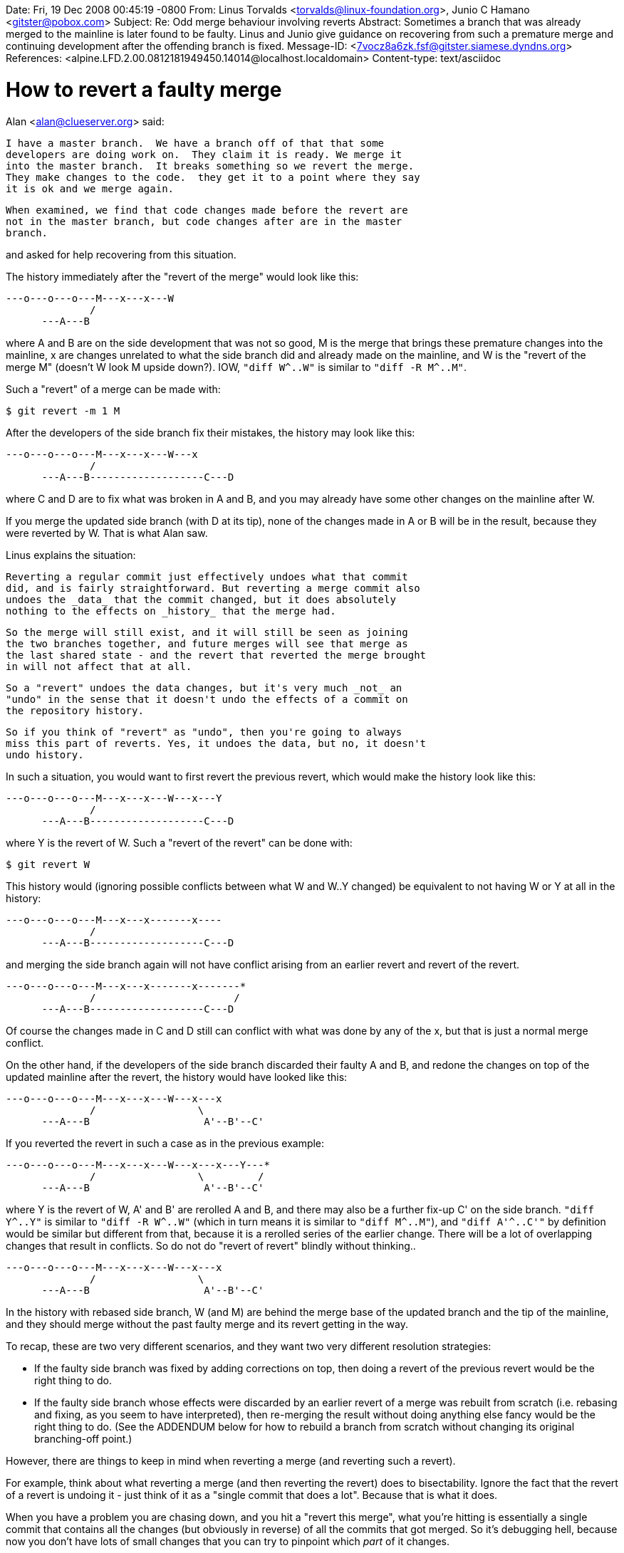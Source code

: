 Date: Fri, 19 Dec 2008 00:45:19 -0800
From: Linus Torvalds <torvalds@linux-foundation.org>, Junio C Hamano <gitster@pobox.com>
Subject: Re: Odd merge behaviour involving reverts
Abstract: Sometimes a branch that was already merged to the mainline
 is later found to be faulty.  Linus and Junio give guidance on
 recovering from such a premature merge and continuing development
 after the offending branch is fixed.
Message-ID: <7vocz8a6zk.fsf@gitster.siamese.dyndns.org>
References: <alpine.LFD.2.00.0812181949450.14014@localhost.localdomain>
Content-type: text/asciidoc

How to revert a faulty merge
============================

Alan <alan@clueserver.org> said:

    I have a master branch.  We have a branch off of that that some
    developers are doing work on.  They claim it is ready. We merge it
    into the master branch.  It breaks something so we revert the merge.
    They make changes to the code.  they get it to a point where they say
    it is ok and we merge again.

    When examined, we find that code changes made before the revert are
    not in the master branch, but code changes after are in the master
    branch.

and asked for help recovering from this situation.

The history immediately after the "revert of the merge" would look like
this:

 ---o---o---o---M---x---x---W
               /
       ---A---B

where A and B are on the side development that was not so good, M is the
merge that brings these premature changes into the mainline, x are changes
unrelated to what the side branch did and already made on the mainline,
and W is the "revert of the merge M" (doesn't W look M upside down?).
IOW, `"diff W^..W"` is similar to `"diff -R M^..M"`.

Such a "revert" of a merge can be made with:

    $ git revert -m 1 M

After the developers of the side branch fix their mistakes, the history
may look like this:

 ---o---o---o---M---x---x---W---x
               /
       ---A---B-------------------C---D

where C and D are to fix what was broken in A and B, and you may already
have some other changes on the mainline after W.

If you merge the updated side branch (with D at its tip), none of the
changes made in A or B will be in the result, because they were reverted
by W.  That is what Alan saw.

Linus explains the situation:

    Reverting a regular commit just effectively undoes what that commit
    did, and is fairly straightforward. But reverting a merge commit also
    undoes the _data_ that the commit changed, but it does absolutely
    nothing to the effects on _history_ that the merge had.

    So the merge will still exist, and it will still be seen as joining
    the two branches together, and future merges will see that merge as
    the last shared state - and the revert that reverted the merge brought
    in will not affect that at all.

    So a "revert" undoes the data changes, but it's very much _not_ an
    "undo" in the sense that it doesn't undo the effects of a commit on
    the repository history.

    So if you think of "revert" as "undo", then you're going to always
    miss this part of reverts. Yes, it undoes the data, but no, it doesn't
    undo history.

In such a situation, you would want to first revert the previous revert,
which would make the history look like this:

 ---o---o---o---M---x---x---W---x---Y
               /
       ---A---B-------------------C---D

where Y is the revert of W.  Such a "revert of the revert" can be done
with:

    $ git revert W

This history would (ignoring possible conflicts between what W and W..Y
changed) be equivalent to not having W or Y at all in the history:

 ---o---o---o---M---x---x-------x----
               /
       ---A---B-------------------C---D

and merging the side branch again will not have conflict arising from an
earlier revert and revert of the revert.

 ---o---o---o---M---x---x-------x-------*
               /                       /
       ---A---B-------------------C---D

Of course the changes made in C and D still can conflict with what was
done by any of the x, but that is just a normal merge conflict.

On the other hand, if the developers of the side branch discarded their
faulty A and B, and redone the changes on top of the updated mainline
after the revert, the history would have looked like this:

 ---o---o---o---M---x---x---W---x---x
               /                 \
       ---A---B                   A'--B'--C'

If you reverted the revert in such a case as in the previous example:

 ---o---o---o---M---x---x---W---x---x---Y---*
               /                 \         /
       ---A---B                   A'--B'--C'

where Y is the revert of W, A' and B' are rerolled A and B, and there may
also be a further fix-up C' on the side branch.  `"diff Y^..Y"` is similar
to `"diff -R W^..W"` (which in turn means it is similar to `"diff M^..M"`),
and `"diff A'^..C'"` by definition would be similar but different from that,
because it is a rerolled series of the earlier change.  There will be a
lot of overlapping changes that result in conflicts.  So do not do "revert
of revert" blindly without thinking..

 ---o---o---o---M---x---x---W---x---x
               /                 \
       ---A---B                   A'--B'--C'

In the history with rebased side branch, W (and M) are behind the merge
base of the updated branch and the tip of the mainline, and they should
merge without the past faulty merge and its revert getting in the way.

To recap, these are two very different scenarios, and they want two very
different resolution strategies:

 - If the faulty side branch was fixed by adding corrections on top, then
   doing a revert of the previous revert would be the right thing to do.

 - If the faulty side branch whose effects were discarded by an earlier
   revert of a merge was rebuilt from scratch (i.e. rebasing and fixing,
   as you seem to have interpreted), then re-merging the result without
   doing anything else fancy would be the right thing to do.
   (See the ADDENDUM below for how to rebuild a branch from scratch
   without changing its original branching-off point.)

However, there are things to keep in mind when reverting a merge (and
reverting such a revert).

For example, think about what reverting a merge (and then reverting the
revert) does to bisectability. Ignore the fact that the revert of a revert
is undoing it - just think of it as a "single commit that does a lot".
Because that is what it does.

When you have a problem you are chasing down, and you hit a "revert this
merge", what you're hitting is essentially a single commit that contains
all the changes (but obviously in reverse) of all the commits that got
merged. So it's debugging hell, because now you don't have lots of small
changes that you can try to pinpoint which _part_ of it changes.

But does it all work? Sure it does. You can revert a merge, and from a
purely technical angle, Git did it very naturally and had no real
troubles. It just considered it a change from "state before merge" to
"state after merge", and that was it. Nothing complicated, nothing odd,
nothing really dangerous. Git will do it without even thinking about it.

So from a technical angle, there's nothing wrong with reverting a merge,
but from a workflow angle it's something that you generally should try to
avoid.

If at all possible, for example, if you find a problem that got merged
into the main tree, rather than revert the merge, try _really_ hard to
bisect the problem down into the branch you merged, and just fix it, or
try to revert the individual commit that caused it.

Yes, it's more complex, and no, it's not always going to work (sometimes
the answer is: "oops, I really shouldn't have merged it, because it wasn't
ready yet, and I really need to undo _all_ of the merge"). So then you
really should revert the merge, but when you want to re-do the merge, you
now need to do it by reverting the revert.

ADDENDUM

Sometimes you have to rewrite one of a topic branch's commits *and* you can't
change the topic's branching-off point.  Consider the following situation:

 P---o---o---M---x---x---W---x
  \         /
   A---B---C

where commit W reverted commit M because it turned out that commit B was wrong
and needs to be rewritten, but you need the rewritten topic to still branch
from commit P (perhaps P is a branching-off point for yet another branch, and
you want be able to merge the topic into both branches).

The natural thing to do in this case is to checkout the A-B-C branch and use
"rebase -i P" to change commit B.  However this does not rewrite commit A,
because "rebase -i" by default fast-forwards over any initial commits selected
with the "pick" command.  So you end up with this:

 P---o---o---M---x---x---W---x
  \         /
   A---B---C   <-- old branch
    \
     B'---C'   <-- naively rewritten branch

To merge A-B'-C' into the mainline branch you would still have to first revert
commit W in order to pick up the changes in A, but then it's likely that the
changes in B' will conflict with the original B changes re-introduced by the
reversion of W.

However, you can avoid these problems if you recreate the entire branch,
including commit A:

   A'---B'---C'  <-- completely rewritten branch
  /
 P---o---o---M---x---x---W---x
  \         /
   A---B---C

You can merge A'-B'-C' into the mainline branch without worrying about first
reverting W.  Mainline's history would look like this:

   A'---B'---C'------------------
  /                              \
 P---o---o---M---x---x---W---x---M2
  \         /
   A---B---C

But if you don't actually need to change commit A, then you need some way to
recreate it as a new commit with the same changes in it.  The rebase command's
--no-ff option provides a way to do this:

    $ git rebase [-i] --no-ff P

The --no-ff option creates a new branch A'-B'-C' with all-new commits (all the
SHA IDs will be different) even if in the interactive case you only actually
modify commit B.  You can then merge this new branch directly into the mainline
branch and be sure you'll get all of the branch's changes.

You can also use --no-ff in cases where you just add extra commits to the topic
to fix it up.  Let's revisit the situation discussed at the start of this howto:

 P---o---o---M---x---x---W---x
  \         /
   A---B---C----------------D---E   <-- fixed-up topic branch

At this point, you can use --no-ff to recreate the topic branch:

    $ git checkout E
    $ git rebase --no-ff P

yielding

   A'---B'---C'------------D'---E'  <-- recreated topic branch
  /
 P---o---o---M---x---x---W---x
  \         /
   A---B---C----------------D---E

You can merge the recreated branch into the mainline without reverting commit W,
and mainline's history will look like this:

   A'---B'---C'------------D'---E'
  /                              \
 P---o---o---M---x---x---W---x---M2
  \         /
   A---B---C
